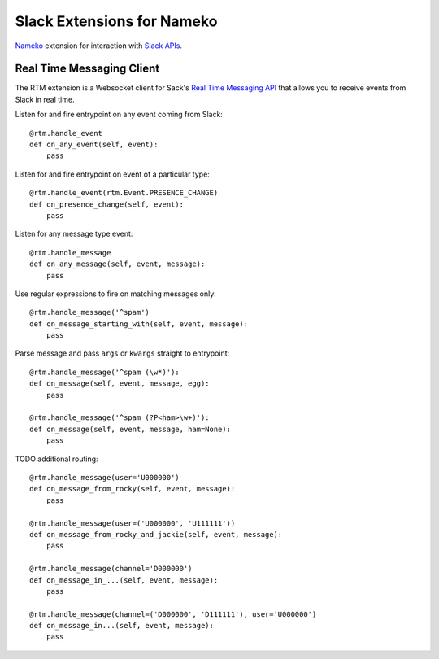 ===========================
Slack Extensions for Nameko
===========================

`Nameko`_ extension for interaction with `Slack APIs`_.

.. _Nameko: http://nameko.readthedocs.org
.. _Slack APIs: https://api.slack.com


Real Time Messaging Client
==========================

The RTM extension is a Websocket client for Sack's `Real Time Messaging API`_
that allows you to receive events from Slack in real time.

.. _Real Time Messaging API: https://api.slack.com/rtm


Listen for and fire entrypoint on any event coming from Slack::

    @rtm.handle_event
    def on_any_event(self, event):
        pass

Listen for and fire entrypoint on event of a particular type::

    @rtm.handle_event(rtm.Event.PRESENCE_CHANGE)
    def on_presence_change(self, event):
        pass

Listen for any message type event::

    @rtm.handle_message
    def on_any_message(self, event, message):
        pass

Use regular expressions to fire on matching messages only::

    @rtm.handle_message('^spam')
    def on_message_starting_with(self, event, message):
        pass

Parse message and pass ``args`` or ``kwargs`` straight to entrypoint::

    @rtm.handle_message('^spam (\w*)'):
    def on_message(self, event, message, egg):
        pass

    @rtm.handle_message('^spam (?P<ham>\w+)'):
    def on_message(self, event, message, ham=None):
        pass

TODO additional routing::

    @rtm.handle_message(user='U000000')
    def on_message_from_rocky(self, event, message):
        pass

    @rtm.handle_message(user=('U000000', 'U111111'))
    def on_message_from_rocky_and_jackie(self, event, message):
        pass

    @rtm.handle_message(channel='D000000')
    def on_message_in_...(self, event, message):
        pass

    @rtm.handle_message(channel=('D000000', 'D111111'), user='U000000')
    def on_message_in...(self, event, message):
        pass
